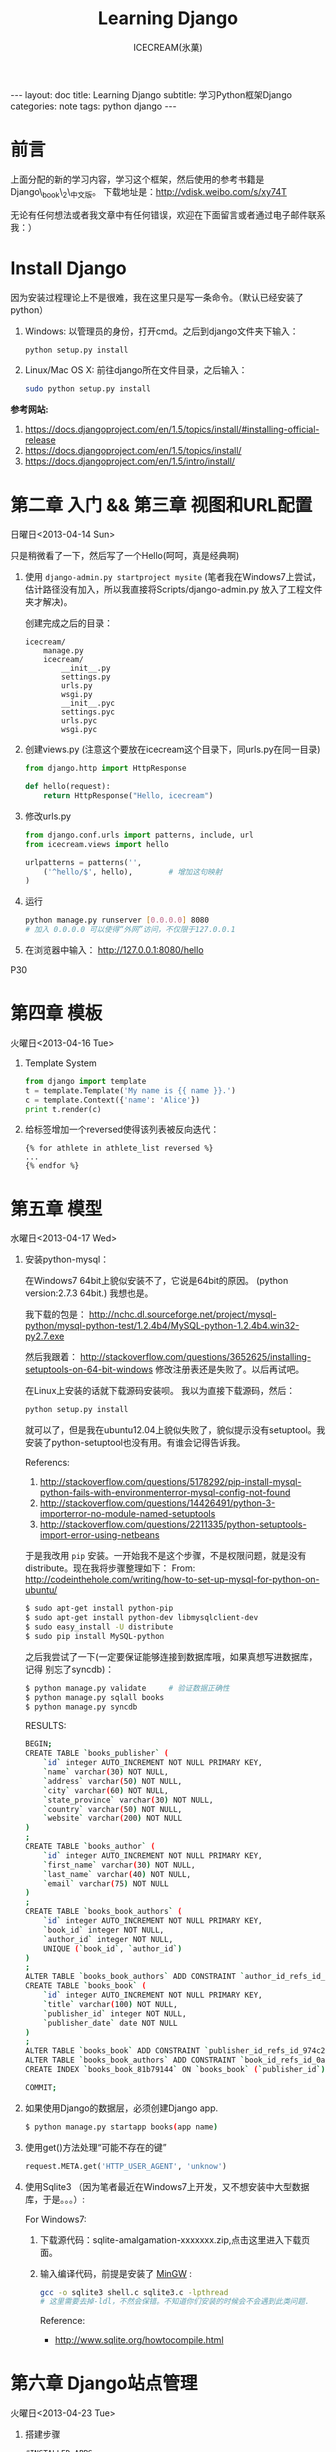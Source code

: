 #+TITLE:Learning Django
#+AUTHOR:ICECREAM(氷菓)
#+EMAIL:creamidea(AT)gmail.com
#+DESCRIPTION:ICECREAM(氷菓)
#+KEYWORDS:python django
#+OPTIONS:H:4 num:t toc:t \n:nil @:t ::t |:t ^:t f:t TeX:t email:t
#+LINK_HOME: https://creamidea.github.io
#+STYLE:<link rel="stylesheet" type="text/css" href="../css/style.css">
#+INFOJS_OPT: view: showall toc: nil

#+BEGIN_HTML
---
layout: doc
title: Learning Django
subtitle: 学习Python框架Django 
categories: note
tags: python django
---
#+END_HTML

* 前言
上面分配的新的学习内容，学习这个框架，然后使用的参考书籍是Django\_book\_2\_中文版。
下载地址是：[[http://vdisk.weibo.com/s/xy74T]]

无论有任何想法或者我文章中有任何错误，欢迎在下面留言或者通过电子邮件联系我：）

* Install Django
  因为安装过程理论上不是很难，我在这里只是写一条命令。（默认已经安装了python）
  1. Windows:
     以管理员的身份，打开cmd。之后到django文件夹下输入：
     #+BEGIN_SRC sh
       python setup.py install
     #+END_SRC
  2. Linux/Mac OS X:
	 前往django所在文件目录，之后输入：
	 #+BEGIN_SRC sh
       sudo python setup.py install
	 #+END_SRC

  *参考网站:*
  1. [[https://docs.djangoproject.com/en/1.5/topics/install/#installing-official-release]]
  2. [[https://docs.djangoproject.com/en/1.5/topics/install/]]
  3. https://docs.djangoproject.com/en/1.5/intro/install/

* 第二章 入门 && 第三章 视图和URL配置 
	日曜日<2013-04-14 Sun>

  只是稍微看了一下，然后写了一个Hello(呵呵，真是经典啊)
  1. 使用 =django-admin.py startproject mysite=
	 (笔者我在Windows7上尝试，估计路径没有加入，所以我直接将Scripts/django-admin.py
	 放入了工程文件夹才解决)。
	 
	 创建完成之后的目录：
	 #+BEGIN_EXAMPLE
	   icecream/
		   manage.py
		   icecream/
			   __init__.py   
			   settings.py   
			   urls.py   
			   wsgi.py
			   __init__.pyc  
			   settings.pyc  
			   urls.pyc  
			   wsgi.pyc
	 #+END_EXAMPLE
	 
  2. 创建views.py (注意这个要放在icecream这个目录下，同urls.py在同一目录)
	 #+BEGIN_SRC python
	   from django.http import HttpResponse
	   
	   def hello(request):
		   return HttpResponse("Hello, icecream")
	 #+END_SRC
	 
  3. 修改urls.py
	 #+BEGIN_SRC python
	   from django.conf.urls import patterns, include, url
	   from icecream.views import hello

	   urlpatterns = patterns('',
		   ('^hello/$', hello),        # 增加这句映射
	   )
	 #+END_SRC
	 
  4. 运行
	 #+BEGIN_SRC sh
	   python manage.py runserver [0.0.0.0] 8080
	   # 加入 0.0.0.0 可以使得“外网”访问，不仅限于127.0.0.1
	 #+END_SRC
	 
  5. 在浏览器中输入：
	 http://127.0.0.1:8080/hello
  
  P30
* 第四章 模板 
	火曜日<2013-04-16 Tue>

  1. Template System
	 #+BEGIN_SRC python :results output
       from django import template
       t = template.Template('My name is {{ name }}.')
       c = template.Context({'name': 'Alice'})
       print t.render(c)
	 #+END_SRC
  2. 给标签增加一个reversed使得该列表被反向迭代：
		 #+BEGIN_EXAMPLE
       {% for athlete in athlete_list reversed %}
       ...
       {% endfor %}
		 #+END_EXAMPLE
* 第五章 模型 
	水曜日<2013-04-17 Wed>

  1. 安装python-mysql：

     在Windows7 64bit上貌似安装不了，它说是64bit的原因。
     (python version:2.7.3 64bit.)
     我想也是。
     
     我下载的包是：
     http://nchc.dl.sourceforge.net/project/mysql-python/mysql-python-test/1.2.4b4/MySQL-python-1.2.4b4.win32-py2.7.exe
	 
     然后我跟着：
     http://stackoverflow.com/questions/3652625/installing-setuptools-on-64-bit-windows
     修改注册表还是失败了。以后再试吧。

     在Linux上安装的话就下载源码安装呗。
     我以为直接下载源码，然后：
     #+BEGIN_SRC python
       python setup.py install
     #+END_SRC
     就可以了，但是我在ubuntu12.04上貌似失败了，貌似提示没有setuptool。我
     安装了python-setuptool也没有用。有谁会记得告诉我。
     
     Referencs:
     1. http://stackoverflow.com/questions/5178292/pip-install-mysql-python-fails-with-environmenterror-mysql-config-not-found
     2. http://stackoverflow.com/questions/14426491/python-3-importerror-no-module-named-setuptools
     3. http://stackoverflow.com/questions/2211335/python-setuptools-import-error-using-netbeans

     于是我改用 =pip= 安装。一开始我不是这个步骤，不是权限问题，就是没有
     distribute。现在我将步骤整理如下：
     From: http://codeinthehole.com/writing/how-to-set-up-mysql-for-python-on-ubuntu/
     #+BEGIN_SRC sh
       $ sudo apt-get install python-pip
       $ sudo apt-get install python-dev libmysqlclient-dev
       $ sudo easy_install -U distribute 
       $ sudo pip install MySQL-python
     #+END_SRC

     之后我尝试了一下(一定要保证能够连接到数据库哦，如果真想写进数据库，记得
     别忘了syncdb)：
     #+BEGIN_SRC sh
       $ python manage.py validate     # 验证数据正确性
       $ python manage.py sqlall books 
       $ python manage.py syncdb
     #+END_SRC
     
     RESULTS:
     #+BEGIN_SRC sh
       BEGIN;
       CREATE TABLE `books_publisher` (
           `id` integer AUTO_INCREMENT NOT NULL PRIMARY KEY,
           `name` varchar(30) NOT NULL,
           `address` varchar(50) NOT NULL,
           `city` varchar(60) NOT NULL,
           `state_province` varchar(30) NOT NULL,
           `country` varchar(50) NOT NULL,
           `website` varchar(200) NOT NULL
       )
       ;
       CREATE TABLE `books_author` (
           `id` integer AUTO_INCREMENT NOT NULL PRIMARY KEY,
           `first_name` varchar(30) NOT NULL,
           `last_name` varchar(40) NOT NULL,
           `email` varchar(75) NOT NULL
       )
       ;
       CREATE TABLE `books_book_authors` (
           `id` integer AUTO_INCREMENT NOT NULL PRIMARY KEY,
           `book_id` integer NOT NULL,
           `author_id` integer NOT NULL,
           UNIQUE (`book_id`, `author_id`)
       )
       ;
       ALTER TABLE `books_book_authors` ADD CONSTRAINT `author_id_refs_id_1a0a2829` FOREIGN KEY (`author_id`) REFERENCES `books_author` (`id`);
       CREATE TABLE `books_book` (
           `id` integer AUTO_INCREMENT NOT NULL PRIMARY KEY,
           `title` varchar(100) NOT NULL,
           `publisher_id` integer NOT NULL,
           `publisher_date` date NOT NULL
       )
       ;
       ALTER TABLE `books_book` ADD CONSTRAINT `publisher_id_refs_id_974c2a46` FOREIGN KEY (`publisher_id`) REFERENCES `books_publisher` (`id`);
       ALTER TABLE `books_book_authors` ADD CONSTRAINT `book_id_refs_id_0a3634f3` FOREIGN KEY (`book_id`) REFERENCES `books_book` (`id`);
       CREATE INDEX `books_book_81b79144` ON `books_book` (`publisher_id`);
       
       COMMIT;
     #+END_SRC

  2. 如果使用Django的数据层，必须创建Django app.
     #+BEGIN_SRC sh
      $ python manage.py startapp books(app name)
     #+END_SRC

  3. 使用get()方法处理“可能不存在的键”
     #+BEGIN_SRC python
       request.META.get('HTTP_USER_AGENT', 'unknow')
     #+END_SRC

  4. 使用Sqlite3 （因为笔者最近在Windows7上开发，又不想安装中大型数据库，于是。。。）:

	 For Windows7:

	 1. 下载源代码：sqlite-amalgamation-xxxxxxx.zip,点击这里进入下载页面。

	 2. 输入编译代码，前提是安装了 [[http://www.mingw.org/][MinGW]] :
		#+BEGIN_SRC sh
          gcc -o sqlite3 shell.c sqlite3.c -lpthread
          # 这里需要去掉-ldl，不然会保错。不知道你们安装的时候会不会遇到此类问题.
		#+END_SRC
		Reference:
		+ http://www.sqlite.org/howtocompile.html

* 第六章 Django站点管理 
	火曜日<2013-04-23 Tue>

1. 搭建步骤
   #+BEGIN_EXAMPLE
     #INSTALLED_APPS
     1. django.contrib.admin         #enable
     2. django.contrib.auth
        django.contrib.contenttypes
        django.contrib.session
     
     #MIDDLEWARE_CLASSES
     1. django.middleware.common.CommonMiddleware
     2. django.contrib.sessons.middleware.SessionMiddleware
     3. django.contrib.auth.middleware.AuthenticationMiddleware
   #+END_EXAMPLE
2. Some config
   1)Setting.py
     + Template paht:
       #+BEGIN_SRC python
         TEMPLATE_DIRS = (
             # Put strings here, like "/home/html/django_templates" or "C:/www/django/templates".
             # Always use forward slashes, even on Windows.
             # Don't forget to use absolute paths, not relative paths.
             os.path.join(os.path.dirname(__file__), 'templates').replace('\\', '/'),
         )
       #+END_SRC
     + Static path
       #+BEGIN_SRC python
         # Additional locations of static files
         STATICFILES_DIRS = (
             # Put strings here, like "/home/html/static" or "C:/www/django/static".
             # Always use forward slashes, even on Windows.
             # Don't forget to use absolute paths, not relative paths.
             os.path.join(os.path.dirname(__file__), 'static').replace('\\', '/'),
         )
       #+END_SRC
   2)一些注意点
	 1. 在管理界面显示自己创建的应用程序：
	    这点我也是我自己要记住的，记住写的模型需要在当前应用程序下的admin.py中注册，
	    代码类似这样：
	    #+BEGIN_SRC python
          from django.contrib import admin
          from icecream.register.models import User
           
          admin.site.register(User)
	    #+END_SRC
* 第七章 表单 
	木曜日<2013-04-25 Thu>

  1. 在创建contact的时候，我没有使用 =python manage.py startapp contact= 
     导致在写urls.py的时候老是提示找不到 =contact=

  2. 自定义校验规则
     #+BEGIN_EXAMPLE
     Django的form系统自动寻找匹配的函数方法,
     该方法名称以clean_开头,并以字段名称结束。 
     如果有这样的方法,它将在校验时被调用。

     特别地,clean_message()方法将在指定字段的默认校验逻辑执行 *之后* 被调用。
     (本例中,在必填CharField这个校验逻辑之后。)
     因为字段数据已经被部分处理,所以它被从self.cleaned_data中提取出来
     了。同样,我们不必担心数据是否为空,因为它已经被校验过了。

     我们简单地使用了len()和split()的组合来计算单词的数量。 
     如果用户输入字数不足,我们抛出一个forms.ValidationError型异常。
     这个异常的描述会被作为错误列表中的一项显示给用户。

     在函数的末尾显式地返回字段的值非常重要。 
     我们可以在我们自定义的校验方法中修改它的值(或者把它转换
     成另一种Python类型)。 如果我们忘记了这一步,None值就会返回,
     原始的数据就丢失掉了。     
     #+END_EXAMPLE
     
  3. 定义Form样式
     #+BEGIN_EXAMPLE
       每一个字段部件(<input type=”text”>, <select>, <textarea>, 或者类似)都可以通过访问{{form.字段名}}进行单独的渲染。
     #+END_EXAMPLE

  4. 问题解决：
		 1) CSRF verification failed. Request aborted.
			#+BEGIN_SRC python
						# views.py
						from django.template import RequestContext
						return render_to_response('login.html', context_instance=RequestContext(request))
          
						# login.html
			#+END_SRC

			Reference:
				1) http://stackoverflow.com/questions/14848603/django-csrf-cookie-not-setting

				2) http://www.5i1y.com/post/8/Django-CSRF/

				3) https://docs.djangoproject.com/en/dev/ref/templates/api/#subclassing-context-requestcontext
* 第八章 高级视图和URL配置 
	木曜日<2013-04-25 Thu>
	
  1. 在 Python 正则表达式中,命名的正则表达式组的语法是 =(?P<name>pattern)= ,
     这里 =name= 是组的名字,而 =pattern= 是匹配的某个模式。
     
     下面使用无名组的URLconf例子：
     #+BEGIN_SRC python
       from django.conf.urls.defaults import *
       from mysite import views
       urlpatterns = patterns('',
                              (r'^articles/(\d{4})/$', views.year_archive),
                              (r'^articles/(\d{4})/(\d{2})/$', views.month_archive),
       )
       
     #+END_SRC
     
     下面相同的URLconf:
     #+BEGIN_SRC python
       from django.conf.urls.defaults import *
       from mysite import views
       urlpatterns = patterns('',
                              (r'^articles/(?P<year>\d{4})/$', views.year_archive),
                              (r'^articles/(?P<year>\d{4})/(?P<month>\d{2})/$', views.month_archive),
       )
       
            
     #+END_SRC

     例如,如果不带命名组,请求 
     =/articles/2006/03/= 
     将会等同于这样的函数调用:
     #+BEGIN_SRC python
       month_archive(request, '2006', '03')
     #+END_SRC

     而带命名组,同样的请求就会变成这样的函数调用:
     #+BEGIN_SRC python
       month_archive(request, year='2006', month='03')
     #+END_SRC

  2. 对一个可选URL配置参数的优雅解决方法: 
     URLconf里面的每一个模式都可以包含第三个数据: 一个关键字参数的字典:
     有了这个概念以后,我们就可以把我们现在的例子改写成这样:
     #+BEGIN_SRC python
       # urls.py
       from django.conf.urls.defaults import *
       from mysite import views
       urlpatterns = patterns('',
           (r'^foo/$', views.foobar_view, {'template_name': 'template1.html'}),
           (r'^bar/$', views.foobar_view, {'template_name': 'template2.html'}),
       )     
       # views.py
       from django.shortcuts import render_to_response
       from mysite.models import MyModel
       def foobar_view(request, template_name):
           m_list = MyModel.objects.filter(is_new=True)
           return render_to_response(template_name, {'m_list': m_list})
     #+END_SRC
     
     如你所见,这个例子中,URLconf指定了 template\_name 。 而视图函数会把它当成另一个参数。

  3. 比如你可能会想增加这样一个URL, /mydata/birthday/ , 
     这个URL等价于 /mydata/jan/06/ 。这时你可以这样利用额外URLconf参数:
     #+BEGIN_SRC python
       urlpatterns = patterns('',
           (r'^mydata/birthday/$', views.my_view, {'month': 'jan', 'day': '06'}),
           (r'^mydata/(?P<month>\w{3})/(?P<day>\d\d)/$', views.my_view),
       )     
     #+END_SRC
 
     在这里最帅的地方莫过于你根本不用改变你的视图函数。 
     视图函数只会关心它获得了参数,
     它不会去管这些参数到底是捕捉回来的还是被额外提供的。
     month和day

* 第九章 模板高级进阶 
	木曜日<2013-05-07 Tue>  

  1. 关闭html自动转义
	 + 对于单独的变量

       用safe过滤器为单独的变量关闭自动转意：
	   #+BEGIN_SRC python
         This will be escaped: {{ data }}
         This will not be escaped: {{ data|safe }}
	   #+END_SRC

       你可以把safe当做safe from further escaping的简写，或者当做可以被直接译成HTML的内容。在这个例子
       里，如果数据包含''，那么输出会变成：
	   #+BEGIN_SRC python
         This will be escaped: &lt;b&gt;
         This will not be escaped: <b>
	   #+END_SRC

	 + 对于模板块

	   为了控制模板的自动转意,用标签 =autoescape= 来包装整个模板(或者模板中常用的部分),就像这样：
	   #+BEGIN_SRC python
         # &#37; = % &#123; = { 
         {&#37; autoescape off &#37;}
         Hello {&#123; name &#123;}
         {&#37; endautoescape &#37;}       
	   #+END_SRC
       
       auto-escaping 标签的作用域不仅可以影响到当前模板还可以通过
       include标签作用到其他标签,就像block标签一样。

  2. Django有两种方法加载模板
     + django.template.loader.get\_template(template\_name) ： 
       get\_template 根据给定的模板名称返回一个
       已编译的模板（一个 Template 对象）。 
       如果模板不存在，就触发 TemplateDoesNotExist 的异常。
     + django.template.loader.select\_template(template\_name\_list) ： 
       select\_template 很像get\_template ，不过它是以模板名称的列表作为参数的。 
       它会返回列表中存在的第一个模板。 如果模板都不存在，
       将会触发TemplateDoesNotExist异常。

* 第十章 数据模型高级进阶 
	土曜日<2013-05-11 Sat>
  CLOCK: [2013-05-12 Sun 12:53]
  
  1. 打开Session功能：
	 #+BEGIN_SRC python
       'django.contrib.sessions.middleware.SessionMiddleware'
       
       INSTALLED_APPS 中有 'django.contrib.sessions'
       
       (别忘了运行manage.py syncdb)
       
	 #+END_SRC
  2. 在视图中使用Session
	 + SessionMiddleware 激活后，每个传给视图(view)函数的第一个参数``HttpRequest`` 
       对象都有一个 session 属性，这是一个字典型的对象。
  3. 会话密钥(session key)
  4. 设置Cookies:
	 =request.session.set_test_cookie()=
	 后续view中：
	 =request.seesion.test_cookie_worked()=
  5. 认证(authentication)框架
  6. 注意点：
	 + =session= 是在 =request= 中的， =set_cookie= 是在 =response=HttpResponse=

	 + 被设置的 =session= 并不会在调试工具中的cookie出现

  7. 疑问点：
	 + 关于这些session属性怎么设置，直接写入setting.py文件么？
	   参考地址：https://docs.djangoproject.com/en/dev/ref/settings/#sessions

	 + 在设计登录表单时，如何判断输入的是合法字符，使得提交按钮生效？
